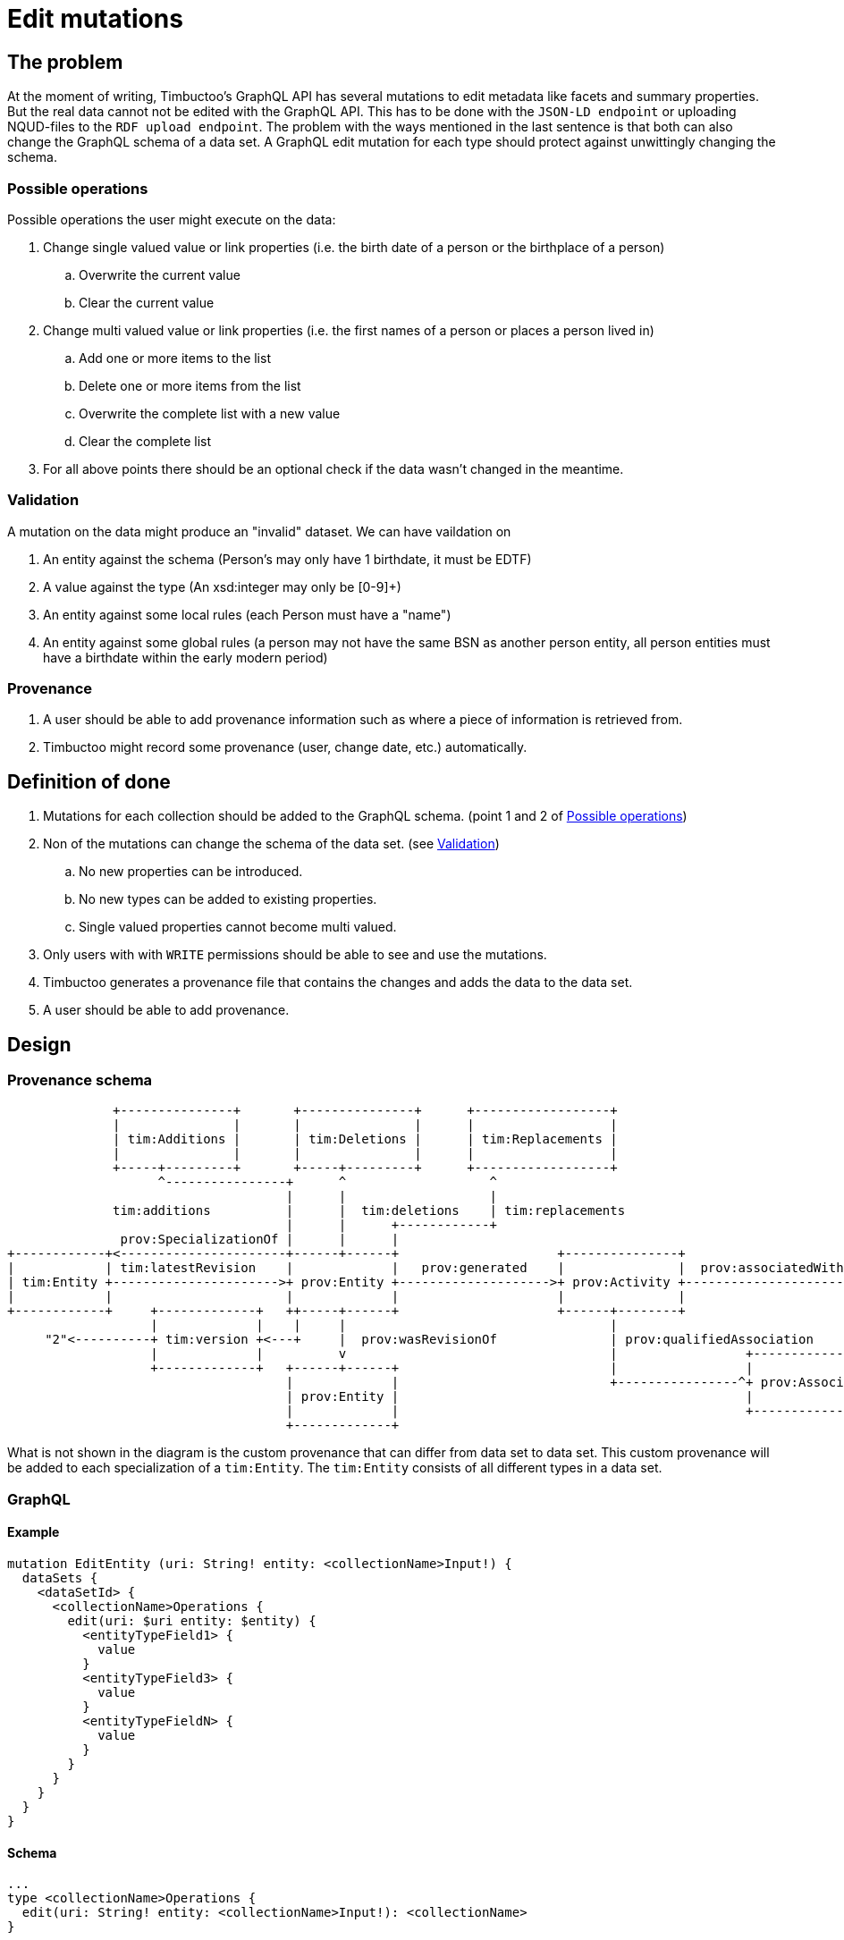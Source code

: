 = Edit mutations

== The problem
At the moment of writing, Timbuctoo's GraphQL API has several mutations to edit metadata like facets and summary properties.
But the real data cannot not be edited with the GraphQL API.
This has to be done with the `JSON-LD endpoint` or uploading NQUD-files to the `RDF upload endpoint`.
The problem with the ways mentioned in the last sentence is that both can also change the GraphQL schema of a data set.
A GraphQL edit mutation for each type should protect against unwittingly changing the schema.


=== Possible operations
Possible operations the user might execute on the data:

. Change single valued value or link properties (i.e. the birth date of a person or the birthplace of a person)
.. Overwrite the current value
.. Clear the current value
. Change multi valued value or link properties (i.e. the first names of a person or places a person lived in)
.. Add one or more items to the list
.. Delete one or more items from the list
.. Overwrite the complete list with a new value
.. Clear the complete list
. For all above points there should be an optional check if the data wasn't changed in the meantime.


=== Validation
A mutation on the data might produce an "invalid" dataset. We can have vaildation on

. An entity against the schema (Person's may only have 1 birthdate, it must be EDTF)
. A value against the type (An xsd:integer may only be [0-9]+)
. An entity against some local rules (each Person must have a "name")
. An entity against some global rules (a person may not have the same BSN as another person entity, all person entities must have a birthdate within the early modern period)

=== Provenance
. A user should be able to add provenance information such as where a piece of information is retrieved from.
. Timbuctoo might record some provenance (user, change date, etc.) automatically.

== Definition of done
. Mutations for each collection should be added to the GraphQL schema. (point 1 and 2 of <<Possible operations>>)
. Non of the mutations can change the schema of the data set. (see <<Validation>>)
.. No new properties can be introduced.
.. No new types can be added to existing properties.
.. Single valued properties cannot become multi valued.
. Only users with with `WRITE` permissions should be able to see and use the mutations.
. Timbuctoo generates a provenance file that contains the changes and adds the data to the data set.
. A user should be able to add provenance.

== Design

=== Provenance schema

----





              +---------------+       +---------------+      +------------------+
              |               |       |               |      |                  |
              | tim:Additions |       | tim:Deletions |      | tim:Replacements |
              |               |       |               |      |                  |
              +-----+---------+       +-----+---------+      +------------------+
                    ^----------------+      ^                   ^
                                     |      |                   |                                                   "<user id>"
              tim:additions          |      |  tim:deletions    | tim:replacements                                       ^
                                     |      |      +------------+                                                        |
               prov:SpecializationOf |      |      |                                                                     |
+------------+<----------------------+------+------+                     +---------------+                         +-----+------+
|            | tim:latestRevision    |             |   prov:generated    |               |  prov:associatedWith    |            |
| tim:Entity +---------------------->+ prov:Entity +-------------------->+ prov:Activity +------------------------^+ prov:Agent |
|            |                       |             |                     |               |                         |            |
+------------+     +-------------+   ++-----+------+                     +------+--------+                         +------+-----+
                   |             |    |     |                                   |                                         ^
     "2"<----------+ tim:version +<---+     |  prov:wasRevisionOf               | prov:qualifiedAssociation               |      prov:hasAgent
                   |             |          v                                   |                 +-----------------------+---+
                   +-------------+   +------+------+                            |                 |                           |
                                     |             |                            +----------------^+ prov:Association          |
                                     | prov:Entity |                                              |                           |
                                     |             |                                              +---------------------------+
                                     +-------------+




----
What is not shown in the diagram is the custom provenance that can differ from data set to data set.
This custom provenance will be added to each specialization of a `tim:Entity`.
The `tim:Entity` consists of all different types in a data set.

=== GraphQL

==== Example
----
mutation EditEntity (uri: String! entity: <collectionName>Input!) {
  dataSets {
    <dataSetId> {
      <collectionName>Operations {
        edit(uri: $uri entity: $entity) {
          <entityTypeField1> {
            value
          }
          <entityTypeField3> {
            value
          }
          <entityTypeFieldN> {
            value
          }
        }
      }
    }
  }
}
----

==== Schema
----
...
type <collectionName>Operations {
  edit(uri: String! entity: <collectionName>Input!): <collectionName>
}

input <collectionName>Input {
  additions: <collectionName>PropertiesInput
  deletions: <collectionName>PropertiesInput
  replacements: <collectionName>PropertiesInput
  provenance: ProvenanceInput
}

input <collectionName>PropertiesInput {
  <entityTypeField1>: PropertyInput # Single value / link property
  <entityTypeField2>: [PropertyInput!] # List property for values or links
  <entityTypeFieldN>: PropertyInput # Single value / link property
}

input PropertyInput {
  type: String!
  value: String!
}

input ProvenanceInput {
  informedBy: InformedByInput!
}

input InformedByFromInput {
  entity: ProvenanceEntity!
  activity: String! # description of the activity
}

input ProvenanceEntity {
  uri: String # will be generated when absent
  title: String!
}
...
----

=== Java
The schema will be generated by the `DerivedSchemaGenerator`.

----
+------------------------+           +------------------------+          +---------------------+
|                        |           |                        |          |                     |
| DerivedSchemaGenerator +----------^+ DerivedSchemaContainer +---------^+ TypeSchemaGenerator |
|                        |           |                        |          |                     |
+------------------------+           +------------------------+          +-----+-----------+---+
                                                                               ^           ^
                                                                               |           |
                                                          +--------------------+-----+  +--+------------------------+
                                                          |                          |  |                           |
                                                          | ValueTypeSchemaGenerator |  | ObjectTypeSchemaGenerator |
                                                          |                          |  |                           |
                                                          +--------------------------+  ++--------+-------------+---+
                                                                                         ^        ^             ^
                                                                                         |        |             |
                                                                                         |        |             +---------------------+
                                                                                         |        |                                   |
                                                              +--------------------------++  +----+---------------------+  +----------+--------------------+
                                                              |                           |  |                          |  |                               |
                                                              | QueryTypeSchemaGenerator  |  | InputTypeSchemaGenerator |  | OperationsTypeSchemaGenerator |
                                                              |                           |  |                          |  |                               |
                                                              +---------------------------+  +--------------------------+  +-------------------------------+

----

* `DerivedSchemaGenerator` is the same class as the current `DerivedSchemaTypeGenerator`.
* `DerivedSchemaContainer` will be simplified, because most of the functionality will be moved to the `TypeSchemaGenerators`.
* `TypeSchemaGenerator` is an interface for creating GraphQL schema's from RDF types.
** `ValueTypeSchemaGenerator` will generate a schema for value types.
** `ObjectTypeSchemaGenerator` will generate a schema for object types (types with properties).
*** `QueryTypeSchemaGenerator` will create the schema for types used in the GraphQL queries.
*** `OperationsTypeSchemaGenerator` will create the schema for the types that contain the type specific mutations,
*** `InputTypeSchemaGenerator` will create the schema for types that are used in the mutations of the `OperationsTypeSchemaGenerator`.


== Limitations
* Only value fields of the object can be edited. (like person names, birth date)
* Only links to objects can be changed. (birthplace, places lived in)

So no values of linked objects can be edited.

== Development steps
. Generate the API
. Add a DataFetcher mutation that stores the data
. Hide the API from users without writing permission
. Generate a provenance file of the changes and add the data to the data set
. Add functionality for adding new items to collections
. Add functionality for deleting items from collections

== Links
Organizing mutations: https://medium.freecodecamp.org/organizing-graphql-mutations-653306699f3d
